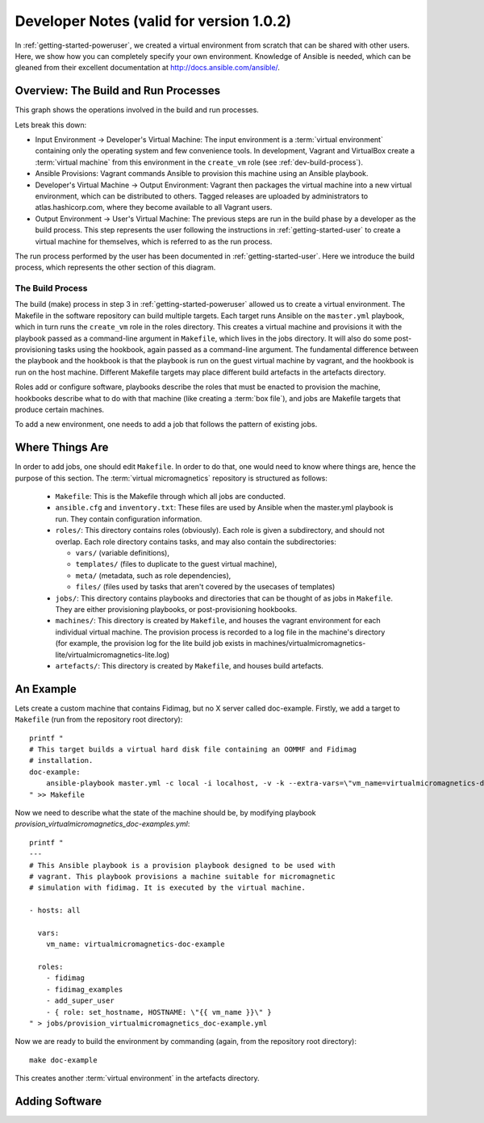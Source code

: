 .. _dev-notes:

Developer Notes (valid for version 1.0.2)
=========================================

In :ref:`getting-started-poweruser`, we created a virtual environment from
scratch that can be shared with other users. Here, we show how you can
completely specify your own environment. Knowledge of Ansible is needed, which
can be gleaned from their excellent documentation at
http://docs.ansible.com/ansible/.

Overview: The Build and Run Processes
-------------------------------------

This graph shows the operations involved in the build and run processes.

.. image:: images/graph.png

Lets break this down:

- Input Environment -> Developer's Virtual Machine: The input environment is a
  :term:`virtual environment` containing only the operating system and few
  convenience tools. In development, Vagrant and VirtualBox create a
  :term:`virtual machine` from this environment in the ``create_vm`` role (see
  :ref:`dev-build-process`).

- Ansible Provisions: Vagrant commands Ansible to provision this machine using
  an Ansible playbook.

- Developer's Virtual Machine -> Output Environment: Vagrant then packages the
  virtual machine into a new virtual environment, which can be distributed to
  others. Tagged releases are uploaded by administrators to
  atlas.hashicorp.com, where they become available to all Vagrant users.

- Output Environment -> User's Virtual Machine: The previous steps are run in
  the build phase by a developer as the build process. This step represents the
  user following the instructions in :ref:`getting-started-user` to create a
  virtual machine for themselves, which is referred to as the run process.

The run process performed by the user has been documented in
:ref:`getting-started-user`. Here we introduce the build process, which
represents the other section of this diagram.

.. _dev-build-process:

The Build Process
~~~~~~~~~~~~~~~~~

The build (make) process in step 3 in :ref:`getting-started-poweruser` allowed
us to create a virtual environment. The Makefile in the software repository can
build multiple targets. Each target runs Ansible on the ``master.yml``
playbook, which in turn runs the ``create_vm`` role in the roles
directory. This creates a virtual machine and provisions it with the playbook
passed as a command-line argument in ``Makefile``, which lives in the jobs
directory. It will also do some post-provisioning tasks using the hookbook,
again passed as a command-line argument. The fundamental difference between the
playbook and the hookbook is that the playbook is run on the guest virtual
machine by vagrant, and the hookbook is run on the host machine. Different
Makefile targets may place different build artefacts in the artefacts
directory.

Roles add or configure software, playbooks describe the roles that must be
enacted to provision the machine, hookbooks describe what to do with that
machine (like creating a :term:`box file`), and jobs are Makefile targets that
produce certain machines.

To add a new environment, one needs to add a job that follows the pattern of
existing jobs.

Where Things Are
----------------

In order to add jobs, one should edit ``Makefile``. In order to do that, one
would need to know where things are, hence the purpose of this section. The
:term:`virtual micromagnetics` repository is structured as follows:

  - ``Makefile``: This is the Makefile through which all jobs are conducted.

  - ``ansible.cfg`` and ``inventory.txt``: These files are used by Ansible when
    the master.yml playbook is run. They contain configuration information.

  - ``roles/``: This directory contains roles (obviously). Each role is given a
    subdirectory, and should not overlap. Each role directory contains tasks,
    and may also contain the subdirectories:

    - ``vars/`` (variable definitions),
    - ``templates/`` (files to duplicate to the guest virtual machine),
    - ``meta/`` (metadata, such as role dependencies),
    - ``files/`` (files used by tasks that aren't covered by the usecases of
      templates)

  - ``jobs/``: This directory contains playbooks and directories that can be
    thought of as jobs in ``Makefile``. They are either provisioning playbooks,
    or post-provisioning hookbooks.

  - ``machines/``: This directory is created by ``Makefile``, and houses the
    vagrant environment for each individual virtual machine. The provision
    process is recorded to a log file in the machine's directory (for example,
    the provision log for the lite build job exists in
    machines/virtualmicromagnetics-lite/virtualmicromagnetics-lite.log)

  - ``artefacts/``: This directory is created by ``Makefile``, and houses build
    artefacts.

An Example
----------

Lets create a custom machine that contains Fidimag, but no X server called
doc-example. Firstly, we add a target to ``Makefile`` (run from the repository
root directory)::

  printf "
  # This target builds a virtual hard disk file containing an OOMMF and Fidimag
  # installation.
  doc-example:
      ansible-playbook master.yml -c local -i localhost, -v -k --extra-vars=\"vm_name=virtualmicromagnetics-doc-example playbook=provision_virtualmicromagnetics_doc-example.yml hookbook=hook.yml extra_resources_dir=guest_resources/\"
  " >> Makefile

Now we need to describe what the state of the machine should be, by modifying
playbook `provision_virtualmicromagnetics_doc-examples.yml`::

  printf "
  ---
  # This Ansible playbook is a provision playbook designed to be used with
  # vagrant. This playbook provisions a machine suitable for micromagnetic
  # simulation with fidimag. It is executed by the virtual machine.

  - hosts: all

    vars:
      vm_name: virtualmicromagnetics-doc-example

    roles:
      - fidimag
      - fidimag_examples
      - add_super_user
      - { role: set_hostname, HOSTNAME: \"{{ vm_name }}\" }
  " > jobs/provision_virtualmicromagnetics_doc-example.yml

Now we are ready to build the environment by commanding (again, from the repository root directory)::

  make doc-example

This creates another :term:`virtual environment` in the artefacts directory.

Adding Software
---------------
